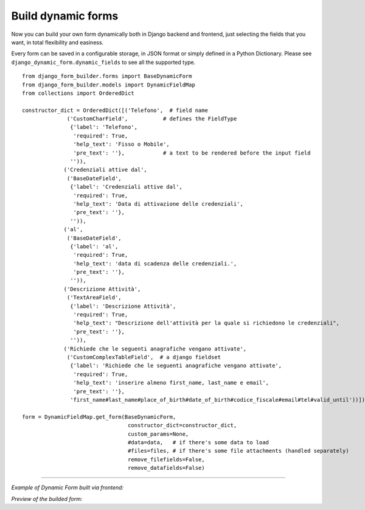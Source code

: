 .. django-form-builder documentation master file, created by
   sphinx-quickstart on Tue Jul  2 08:50:49 2019.
   You can adapt this file completely to your liking, but it should at least
   contain the root `toctree` directive.

Build dynamic forms
===================

Now you can build your own form dynamically both in Django backend and frontend, just selecting the fields that you want,
in total flexibility and easiness.

Every form can be saved in a configurable storage, in JSON format or simply defined in a Python Dictionary.
Please see ``django_dynamic_form.dynamic_fields`` to see all the supported type.


::

    from django_form_builder.forms import BaseDynamicForm
    from django_form_builder.models import DynamicFieldMap
    from collections import OrderedDict

    constructor_dict = OrderedDict([('Telefono',  # field name
                  ('CustomCharField',           # defines the FieldType
                   {'label': 'Telefono',
                    'required': True,
                    'help_text': 'Fisso o Mobile',
                    'pre_text': ''},            # a text to be rendered before the input field
                   '')),
                 ('Credenziali attive dal',
                  ('BaseDateField',
                   {'label': 'Credenziali attive dal',
                    'required': True,
                    'help_text': 'Data di attivazione delle credenziali',
                    'pre_text': ''},
                   '')),
                 ('al',
                  ('BaseDateField',
                   {'label': 'al',
                    'required': True,
                    'help_text': 'data di scadenza delle credenziali.',
                    'pre_text': ''},
                   '')),
                 ('Descrizione Attività',
                  ('TextAreaField',
                   {'label': 'Descrizione Attività',
                    'required': True,
                    'help_text': "Descrizione dell'attività per la quale si richiedono le credenziali",
                    'pre_text': ''},
                   '')),
                 ('Richiede che le seguenti anagrafiche vengano attivate',
                  ('CustomComplexTableField',  # a django fieldset
                   {'label': 'Richiede che le seguenti anagrafiche vengano attivate',
                    'required': True,
                    'help_text': 'inserire almeno first_name, last_name e email',
                    'pre_text': ''},
                   'first_name#last_name#place_of_birth#date_of_birth#codice_fiscale#email#tel#valid_until'))])

    form = DynamicFieldMap.get_form(BaseDynamicForm,
                                     constructor_dict=constructor_dict,
                                     custom_params=None,
                                     #data=data,   # if there's some data to load
                                     #files=files, # if there's some file attachments (handled separately)
                                     remove_filefields=False,
                                     remove_datafields=False)

--------------------------------

*Example of Dynamic Form built via frontend:*

.. thumbnail:: ../../images/dyn_form_building.png

*Preview of the builded form:*

.. thumbnail:: ../../images/dyn_form_preview.png

